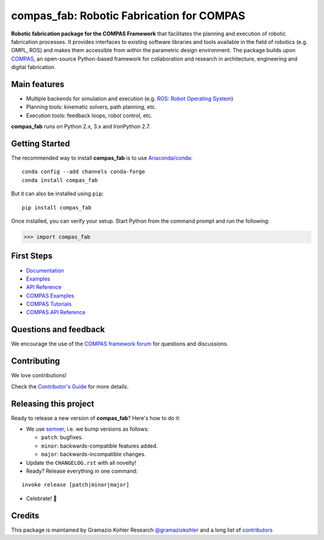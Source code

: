 ============================================================
compas_fab: Robotic Fabrication for COMPAS
============================================================

.. start-badges

.. image:: https://travis-ci.org/gramaziokohler/compas_fab.svg?branch=master
    :target: https://travis-ci.org/gramaziokohler/compas_fab
    :alt: Travis-CI Build Status

.. image:: https://img.shields.io/github/license/gramaziokohler/compas_fab.svg
    :target: https://pypi.python.org/pypi/compas_fab
    :alt: License

.. image:: https://img.shields.io/pypi/v/compas_fab.svg
    :target: https://pypi.python.org/pypi/compas_fab
    :alt: PyPI Package latest release

.. image:: https://anaconda.org/conda-forge/compas_fab/badges/version.svg
    :target: https://anaconda.org/conda-forge/compas_fab

.. image:: https://img.shields.io/pypi/implementation/compas_fab.svg
    :target: https://pypi.python.org/pypi/compas_fab
    :alt: Supported implementations

.. end-badges

**Robotic fabrication package for the COMPAS Framework** that facilitates the planning and execution of robotic fabrication processes.
It provides interfaces to existing software libraries and tools available in the field of robotics (e.g. OMPL, ROS) and makes them
accessible from within the parametric design environment. The package builds upon `COMPAS <https://compas-dev.github.io/>`_,
an open-source Python-based framework for collaboration and research in architecture, engineering and digital fabrication.


Main features
-------------

* Multiple backends for simulation and execution (e.g. `ROS: Robot Operating System <https://ros.org>`_)
* Planning tools: kinematic solvers, path planning, etc.
* Execution tools: feedback loops, robot control, etc.

**compas_fab** runs on Python 2.x, 3.x and IronPython 2.7.


Getting Started
---------------

The recommended way to install **compas_fab** is to use `Anaconda/conda <https://conda.io/docs/>`_:

::

    conda config --add channels conda-forge
    conda install compas_fab

But it can also be installed using ``pip``:

::

    pip install compas_fab


Once installed, you can verify your setup. Start Python from the command prompt and run the following:

.. code-block:: python

    >>> import compas_fab


First Steps
-----------

* `Documentation <https://gramaziokohler.github.io/compas_fab/>`_
* `Examples <https://gramaziokohler.github.io/compas_fab/latest/examples.html>`_
* `API Reference <https://gramaziokohler.github.io/compas_fab/latest/reference.html>`_
* `COMPAS Examples <https://compas-dev.github.io/main/examples.html>`_
* `COMPAS Tutorials <https://compas-dev.github.io/main/tutorial.html>`_
* `COMPAS API Reference <https://compas-dev.github.io/main/api.html>`_


Questions and feedback
----------------------

We encourage the use of the `COMPAS framework forum <https://forum.compas-framework.org/>`_
for questions and discussions.


Contributing
------------

We love contributions!

Check the `Contributor's Guide <https://github.com/gramaziokohler/compas_fab/blob/master/CONTRIBUTING.rst>`_
for more details.


Releasing this project
----------------------

Ready to release a new version of **compas_fab**? Here's how to do it:

* We use `semver <https://semver.org/>`_, i.e. we bump versions as follows:

  * ``patch``: bugfixes.
  * ``minor``: backwards-compatible features added.
  * ``major``: backwards-incompatible changes.

* Update the ``CHANGELOG.rst`` with all novelty!
* Ready? Release everything in one command:

::

    invoke release [patch|minor|major]

* Celebrate! 💃

Credits
-------

This package is maintained by Gramazio Kohler Research `@gramaziokohler <https://github.com/gramaziokohler>`_
and a long list of `contributors <https://github.com/gramaziokohler/compas_fab/blob/master/AUTHORS.rst>`_
